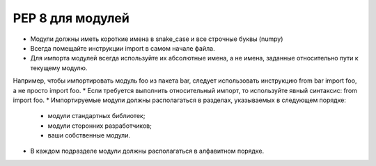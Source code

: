 ##################
PEP 8 для модулей
##################

* Модули должны иметь короткие имена в snake_case и все строчные буквы (numpy)
* Всегда помещайте инструкции import в самом начале файла.
* Для импорта модулей всегда используйте их абсолютные имена, а не имена, заданные относительно пути к текущему модулю. 
Например, чтобы импортировать модуль foo из пакета bar, следует использовать инструкцию from bar import foo, а не просто import foo.
* Если требуется выполнить относительный импорт, то используйте явный синтаксис: from import foo.
* Импортируемые модули должны располагаться в разделах, указываемых в следующем порядке:
	* модули стандартных библиотек;
	* модули сторонних разработчиков;
	* ваши собственные модули.
* В каждом подразделе модули должны располагаться в алфавитном порядке.